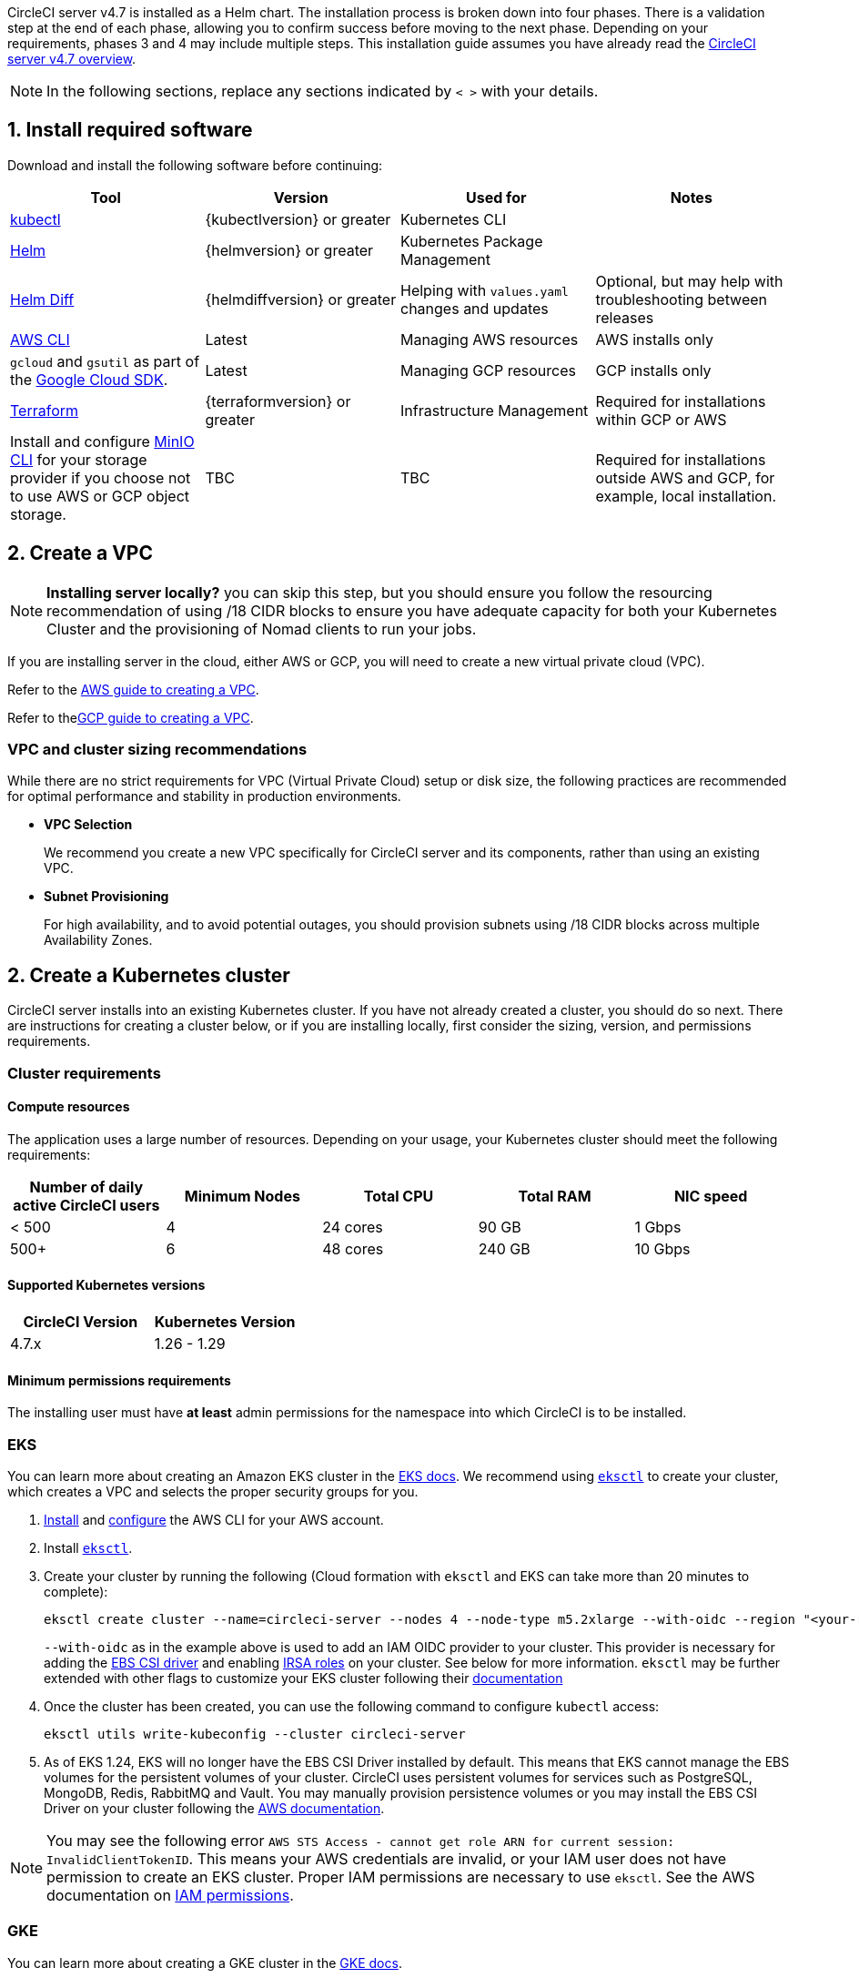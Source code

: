 CircleCI server v4.7 is installed as a Helm chart. The installation process is broken down into four phases. There is a validation step at the end of each phase, allowing you to confirm success before moving to the next phase. Depending on your requirements, phases 3 and 4 may include multiple steps. This installation guide assumes you have already read the xref:../overview/circleci-server-overview#[CircleCI server v4.7 overview].

NOTE: In the following sections, replace any sections indicated by `< >` with your details.

[#install-required-software]
== 1. Install required software
Download and install the following software before continuing:

[.table.table-striped]
[cols=4*, options="header", stripes=even]
|===
| Tool
| Version
| Used for
| Notes

| link:https://kubernetes.io/docs/tasks/tools/install-kubectl/[kubectl]
| {kubectlversion} or greater
| Kubernetes CLI
|

| link:https://helm.sh/[Helm]
| {helmversion} or greater
| Kubernetes Package Management
|

| link:https://github.com/databus23/helm-diff[Helm Diff]
| {helmdiffversion} or greater
| Helping with `values.yaml` changes and updates
| Optional, but may help with troubleshooting between releases

ifndef::env-gcp[]
| link:https://docs.aws.amazon.com/cli/latest/userguide/cli-chap-install.html[AWS CLI]
| Latest
| Managing AWS resources
| AWS installs only
endif::env-gcp[]

ifndef::env-aws[]
| `gcloud` and `gsutil` as part of the link:https://cloud.google.com/sdk/docs/[Google Cloud SDK].
| Latest
| Managing GCP resources
| GCP installs only
endif::env-aws[]

| link:https://www.terraform.io/downloads.html[Terraform]
| {terraformversion} or greater
| Infrastructure Management
| Required for installations within GCP or AWS

| Install and configure link:https://docs.min.io/docs/minio-client-quickstart-guide.html[MinIO CLI] for your storage provider if you choose not to use AWS or GCP object storage.
| TBC
| TBC
| Required for installations outside AWS and GCP, for example, local installation.

|===

[#create-a-vpc]
== 2. Create a VPC

NOTE: **Installing server locally?** you can skip this step, but you should ensure you follow the resourcing recommendation of using /18 CIDR blocks to ensure you have adequate capacity for both your Kubernetes Cluster and the provisioning of Nomad clients to run your jobs.

If you are installing server in the cloud, either AWS or GCP, you will need to create a new virtual private cloud (VPC).

ifndef::env-gcp[]
Refer to the link:https://docs.aws.amazon.com/eks/latest/userguide/creating-a-vpc.html[AWS guide to creating a VPC].
endif::env-gcp[]

ifndef::env-aws[]
Refer to thelink:https://cloud.google.com/vpc/docs/create-modify-vpc-networks#console[GCP guide to creating a VPC].
endif::env-aws[]

[#vpc-cluster-sizing-recommendations]
=== VPC and cluster sizing recommendations

While there are no strict requirements for VPC (Virtual Private Cloud) setup or disk size, the following practices are recommended for optimal performance and stability in production environments.

* **VPC Selection**
+
We recommend you create a new VPC specifically for CircleCI server and its components, rather than using an existing VPC.

*  **Subnet Provisioning**
+
For high availability, and to avoid potential outages, you should provision subnets using /18 CIDR blocks across multiple Availability Zones.


[#create-a-kubernetes-cluster]
== 2. Create a Kubernetes cluster
CircleCI server installs into an existing Kubernetes cluster. If you have not already created a cluster, you should do so next. There are instructions for creating a cluster below, or if you are installing locally, first consider the sizing, version, and permissions requirements.

[#cluster-requirements]
=== Cluster requirements

[#compute-resources]
==== Compute resources
The application uses a large number of resources. Depending on your usage, your Kubernetes cluster should meet the following requirements:

[.table.table-striped]
[cols=5*, options="header", stripes=even]
|===
| Number of daily active CircleCI users
| Minimum Nodes
| Total CPU
| Total RAM
| NIC speed

| < 500
| 4
| 24 cores
| 90 GB
| 1 Gbps

| 500+
| 6
| 48 cores
| 240 GB
| 10 Gbps
|===

[#supported-kubernetes-versions]
==== Supported Kubernetes versions

[.table.table-striped]
[cols=2*, options="header", stripes=even]
|===
| CircleCI Version
| Kubernetes Version

| 4.7.x
| 1.26 - 1.29
|===

[#minimum-permissions-requirments]
==== Minimum permissions requirements

The installing user must have **at least** admin permissions for the namespace into which CircleCI is to be installed.

// Don't include this section in the GCP  page.
ifndef::env-gcp[]

[#eks]
=== EKS
You can learn more about creating an Amazon EKS cluster in the link:https://aws.amazon.com/quickstart/architecture/amazon-eks/[EKS docs]. We recommend using link:https://docs.aws.amazon.com/eks/latest/userguide/getting-started-eksctl.html[`eksctl`] to create your cluster, which creates a VPC and selects the proper security groups for you.

. link:https://docs.aws.amazon.com/cli/latest/userguide/install-cliv2.html[Install] and link:https://docs.aws.amazon.com/cli/latest/userguide/cli-chap-configure.html[configure] the AWS CLI for your AWS account.
. Install link:https://docs.aws.amazon.com/eks/latest/userguide/eksctl.html[`eksctl`].
. Create your cluster by running the following (Cloud formation with `eksctl` and EKS can take more than 20 minutes to complete):
+
[source,shell]
----
eksctl create cluster --name=circleci-server --nodes 4 --node-type m5.2xlarge --with-oidc --region "<your-region>"
----
+
`--with-oidc` as in the example above is used to add an IAM OIDC provider to your cluster. This provider is necessary for adding the link:https://docs.aws.amazon.com/eks/latest/userguide/ebs-csi.html[EBS CSI driver] and enabling link:https://docs.aws.amazon.com/eks/latest/userguide/iam-roles-for-service-accounts.html[IRSA roles] on your cluster. See below for more information. `eksctl` may be further extended with other flags to customize your EKS cluster following their link:https://eksctl.io/usage/creating-and-managing-clusters/[documentation]
. Once the cluster has been created, you can use the following command to configure `kubectl` access:
+
[source,shell]
----
eksctl utils write-kubeconfig --cluster circleci-server
----
. As of EKS 1.24, EKS will no longer have the EBS CSI Driver installed by default. This means that EKS cannot manage the EBS volumes for the persistent volumes of your cluster. CircleCI uses persistent volumes for services such as PostgreSQL, MongoDB, Redis, RabbitMQ and Vault. You may manually provision persistence volumes or you may install the EBS CSI Driver on your cluster following the link:https://docs.aws.amazon.com/eks/latest/userguide/ebs-csi.html[AWS documentation].

NOTE: You may see the following error `AWS STS Access - cannot get role ARN for current session: InvalidClientTokenID`. This means your AWS credentials are invalid, or your IAM user does not have permission to create an EKS cluster. Proper IAM permissions are necessary to use `eksctl`. See the AWS documentation on link:https://aws.amazon.com/iam/features/manage-permissions/[IAM permissions].

endif::env-gcp[]

// Don't include this section in the AWS page.
ifndef::env-aws[]

[#gke]
=== GKE
You can learn more about creating a GKE cluster in the link:https://cloud.google.com/kubernetes-engine/docs/how-to#creating-clusters[GKE docs].

CAUTION: Do not use an Autopilot cluster. CircleCI requires functionality that is not supported by GKE Autopilot.

. link:https://cloud.google.com/sdk/gcloud[Install] and link:https://cloud.google.com/kubernetes-engine/docs/quickstart#defaults[configure] the GCP CLI for your GCP account. This includes creating a Google Project, which will be required to create a cluster within your project.
+
NOTE: When you create your project, make sure you also enable API access. If you do not enable API access, the command we will run next (to create your cluster) will fail.
+
Setting the default `project id`, compute `zone` and `region` will make running subsequent commands easier:
+
[source,shell]
----
gcloud config set project <PROJECT_ID>
gcloud config set compute/zone <ZONE>
gcloud config set compute/region <REGION>
----
. Create your cluster
+
TIP: CircleCI recommends using link:https://cloud.google.com/kubernetes-engine/docs/how-to/workload-identity[Workload Identity] to allow workloads/pods in your GKE clusters to impersonate Identity and Access Management (IAM) service accounts to access Google Cloud services. Use the following command to provision a simple cluster:
+
[source,shell]
----
gcloud container clusters create circleci-server \
  --num-nodes 5 \
  --machine-type n1-standard-8 \
  --workload-pool=<PROJECT_ID>.svc.id.goog \
  --network <NETWORK> \
  --subnetwork <SUBNETWORK>
----
+
NOTE: Your kube-context should get updated with the new cluster credentials automatically.
+
If you need to update your kube-context manually, you can by running the following:
+
[source,shell]
----
gcloud container clusters get-credentials circleci-server
----
. Install the link:https://cloud.google.com/blog/products/containers-kubernetes/kubectl-auth-changes-in-gke[GKE authentication plugin] for `kubectl`:
+
[source,shell]
----
gcloud components install gke-gcloud-auth-plugin
----
. Verify your cluster:
+
[source,shell]
----
kubectl cluster-info
----

[#enable-workload-identity-in-gke]
==== Enable Workload Identity in GKE (optional)
Follow these steps if you already have a GKE cluster and need to enable Workload Identity on the cluster and the node pools.

. Enable Workload Identity on existing cluster:
+
[source,shell]
----
  gcloud container clusters update "<CLUSTER_NAME>" \
    --workload-pool="<PROJECT_ID>.svc.id.goog"
----
. Get node pools of existing GKE cluster:
+
[source,shell]
----
  gcloud container node-pools list --cluster "<CLUSTER_NAME>"
----

. Update existing node pools:
+
[source,shell]
----
  gcloud container node-pools update "<NODEPOOL_NAME>" \
    --cluster="<CLUSTER_NAME>" \
    --workload-metadata="GKE_METADATA"
----

You must repeat Step 3 for all the existing node pools. Follow these links for steps to enable Workload Identity for your Kubernetes service accounts:

* xref:phase-3-gcp-execution-environments#gcp[Nomad Autoscaler]
* xref:phase-3-gcp-execution-environments#gcp-authentication[VM]
* <<google-cloud-storage,Object-Storage>>

endif::env-aws[]

[#create-a-new-github-oauth-app]
== 3. Create a new GitHub OAuth app

CAUTION: If GitHub Enterprise and CircleCI server are not on the same domain, then images and icons from GHE will fail to load in the CircleCI web app.

Registering and setting up a new GitHub OAuth app for CircleCI server allows for authorization control to your server installation using GitHub OAuth and for updates to GitHub projects/repos using build status information. The following steps apply for both GitHub.com and GitHub Enterprise.

. In your browser, navigate to menu:Your-GitHub-instance[User Settings>Developer Settings>OAuth Apps] and select **New OAuth App**.
+
.New GitHub OAuth App
image::github-oauth-new.png[Screenshot showing setting up a new OAuth app]

. Complete the following fields, based on your planned installation:
** *Homepage URL*: The URL of your planned CircleCI installation.
** *Authorization callback URL*: The authorization callback URL is the URL of your planned CircleCI installation followed by `/auth/github`

. Once completed, you will be shown the *Client ID*. Select *Generate a new Client Secret* to generate a Client Secret for your new OAuth App. You will need these values when you configure CircleCI server.
+
.Client ID and Secret
image::github-clientid.png[Screenshot showing GitHub Client ID]

[#github-enterprise]
=== GitHub Enterprise

If using GitHub Enterprise, you also need a personal access token and the domain name of your GitHub Enterprise instance.

Create the `defaultToken` by navigating to **User Settings > Developer Settings > Personal access tokens**. The default token requires no scopes. You will need this value when you configure CircleCI server.

[#static-ip-address]
== 4. Static IP addresses
It is recommended to provision a static IP address to assign to the load balancer created by the cluster. While this is not necessary, it does eliminate the need to update DNS records if the service-created load balancer is reprovisioned.

// Don't include this section in the AWS page.
ifndef::env-aws[]
[#gcp-reserve-a-static-external-ip-address]
=== GCP: Reserve a static external IP address
The link:https://cloud.google.com/compute/docs/ip-addresses/reserve-static-external-ip-address#external-ip[Google Cloud docs] provide information on how reserve an IP address.

Make note of the returned IPv4 address for use later in the `values.yaml` file.

endif::env-aws[]

// Don't include this section in the GCP page.
ifndef::env-gcp[]
[#aws-reserve-an-elastic-ip-address]
=== AWS: Reserve an elastic IP address
To reserve an elastic IP address in AWS, run the following AWS CLI commands in your desired environment.

This command needs to be run to generate an address for every subnet the load balancer deploys into - default 3.

[source,shell]
----
# Run x times per x subnets (default 3)
aws ec2 allocate-address

# {
#    "PublicIp": "10.0.0.1,
#    "AllocationId": "eipalloc-12345",
#    "PublicIpv4Pool": "amazon",
#    "NetworkBorderGroup": "us-east-1",
#    "Domain": "vpc"
#}
----

Make note of each of the returned `AllocationId` values from the CLI for use in the `values.yaml` file.

endif::env-gcp[]

[#frontend-tls-certificates]
== 5. Frontend TLS certificates
By default, CircleCI server creates self-signed certificates to get you started. In production, you should supply a certificate from a trusted certificate authority. The link:https://letsencrypt.org/[Let's Encrypt] certificate authority, for example, can issue a free certificate using their link:https://certbot.eff.org/[Certbot] tool. The sections below cover using Google Cloud DNS and AWS Route 53.

CAUTION: It is important that your certificate contains both your domain and the `app.*` subdomain as subjects. For example, if you host your installation at `server.example.com`, your certificate must cover `app.server.example.com` and `server.example.com`.

Once you have created your certificates using one of the methods described below, you can use the following commands to retrieve the certificates later when you need them during this installation:

[source,shell]
----
ls -l /etc/letsencrypt/live/<CIRCLECI_SERVER_DOMAIN>
----

[source,shell]
----
cat /etc/letsencrypt/live/<CIRCLECI_SERVER_DOMAIN>/fullchain.pem
----

[source,shell]
----
cat /etc/letsencrypt/live/<CIRCLECI_SERVER_DOMAIN>/privkey.pem
----

// Do not include in GCP page
ifndef::env-gcp[]

[#aws-route-53]
=== AWS Route 53

. If you are using AWS Route 53 for DNS, you need the `certbot-route53` plugin installed. You can install the plugin with the following command:
+
[source,shell]
----
python3 -m pip install certbot-dns-route53
----

. Then execute this example to create a private key and certificate (including intermediate certificates) locally in `/etc/letsencrypt/live/<CIRCLECI_SERVER_DOMAIN>`:
+
[source,shell]
----
certbot certonly --dns-route53 -d "<CIRCLECI_SERVER_DOMAIN>" -d "app.<CIRCLECI_SERVER_DOMAIN>"
----

endif::env-gcp[]

// Do not include in AWS page
ifndef::env-aws[]

[#google-cloud-dns]
=== Google Cloud DNS

. If you host your DNS on Google Cloud, you need the `certbot-dns-google` plugin installed. You can install the plugin with the following command:
+
[source,shell]
----
python3 -m pip install certbot-dns-google
----
. The service account used to run `certbot` will need to have access to Cloud DNS in order to provision the necessary records used by Let's Encrypt for domain validation.
.. Create a service account:
+
[source,shell]
----
gcloud iam service-accounts create <SERVICE_ACCOUNT_ID> --description="<DESCRIPTION>" \
  --display-name="<DISPLAY_NAME>"
----
.. Retrieve credentials for the service account:
+
[source,shell]
----
gcloud iam service-accounts keys create <KEY_FILE> \
  --iam-account <SERVICE_ACCOUNT_ID>@<PROJECT_ID>.iam.gserviceaccount.com
----
.. Create a custom role for Certbot:
+
[source,shell]
----
gcloud iam roles create certbot --project=<PROJECT_ID> \
    --title="<TITLE>" --description="<DESCRIPTION>" \
    --permissions="dns.changes.create,dns.changes.get,dns.changes.list,dns.managedZones.get,dns.managedZones.list,dns.resourceRecordSets.create,dns.resourceRecordSets.delete,dns.resourceRecordSets.list,dns.resourceRecordSets.update" \
    --stage=ALPHA
----
.. Bind the new role to the service account which we created earlier:
+
[source,shell]
----
gcloud projects add-iam-policy-binding <PROJECT_ID> \
    --member="serviceAccount:<SERVICE_ACCOUNT_ID>@<PROJECT_ID>.iam.gserviceaccount.com" \
    --role="<ROLE_NAME>"
----
. Finally, the following commands will provision a certification for your installation:
+
[source,shell]
----
certbot certonly --dns-google --dns-google-credentials <KEY_FILE> -d "<CIRCLECI_SERVER_DOMAIN>" -d "app.<CIRCLECI_SERVER_DOMAIN>"
----

endif::env-aws[]

// Do not include in GCP page
ifndef::env-gcp[]

[#aws-certmanager]
=== AWS Certificate Manager
Instead of provisioning your own TLS certificates, if you are setting up CircleCI server in an AWS environment, you can have AWS provision TLS certificates using Certificate Manager.

[source,shell]
----
aws acm request-certificate \
  --domain-name <CIRCLECI_SERVER_DOMAIN> \
  --subject-alternative-names app.<CIRCLECI_SERVER_DOMAIN> \
  --validation-method DNS \
  --idempotency-token circle
----

After running this command, navigate to the Certificate Manager AWS console and follow the wizard to provision the required DNS validation records with Route53. Take note of the ARN of the certificate once it is issued.

endif::env-gcp[]

[#upstream-tls]
=== Upstream TLS termination
You may have a requirement to terminate TLS for CircleCI server outside the application. This is an alternate method to using ACM or supplying the certificate chain during Helm deployment. An example would be a proxy running in front of the CircleCI installation providing TLS termination for your domain name. In this case the CircleCI application acts as the backend for your load balancer or proxy.

CircleCI server listens on the following port numbers, which need to be configured depending how you are routing the traffic:

* Frontend / API Gateway [TCP 80, 443]
* Nomad server [TCP 4647]

Depending on your requirements you may choose to terminate TLS for only the frontend/api-gateway or provide TLS for services listening on all the ports.

[#encryption-signing-keys]
== 6. Encryption/signing keys
The keysets generated in this section are used to encrypt and sign artifacts generated by CircleCI. You will need these values to configure server.

CAUTION: Store these values securely. If they are lost, job history and artifacts will not be recoverable.

[#artifact-signing-key]
=== a. Artifact signing key
To generate an artifact signing key, run the following command:

[source,shell]
----
docker run circleci/server-keysets:latest generate signing -a stdout
----

[#encryption-signing-key]
=== b. Encryption signing key
To generate an encryption signing key, run the following command:

[source,shell]
----
docker run circleci/server-keysets:latest generate encryption -a stdout
----

[#object-storage-and-permissions]
== 7. Object storage and permissions
CircleCI server v4.7 hosts build artifacts, test results, and other state object storage. The following storage options are supported:

* link:https://aws.amazon.com/s3/[AWS S3]

* link:https://cloud.google.com/storage/[Google Cloud Storage]

* link:https://min.io/[MinIO]

While any S3 compatible object storage may work, we test and support AWS S3 and MinIO. Follow the instructions below to create a bucket and access method for AWS S3 or GCS.

If you are installing locally rather than in AWS or GCP, follow the MinIO instructions in the xref:../air-gapped-installation/phase-2-configure-object-storage#[Air-gapped installation docs].

NOTE: If you are installing behind a proxy, object storage should be behind this proxy also. Otherwise, proxy details will need to be supplied at the job level within every project `.circleci/config.yml` to allow artifacts, test results, cache save and restore, and workspaces to work. For more information see the xref:installing-server-behind-a-proxy#[Installing server behind a proxy] guide.

// Do not include in GCP page.
ifndef::env-gcp[]

[#s3-storage]
=== AWS S3 storage

[#create-aws-s3-bucket]
==== a. Create AWS S3 bucket

[source,shell]
----
aws s3api create-bucket \
    --bucket <YOUR_BUCKET_NAME> \
    --region <YOUR_REGION> \
    --create-bucket-configuration LocationConstraint=<YOUR_REGION>
----

==== b. Enable bucket versioning

To use the link:https://circleci.com/docs/docker-layer-caching/[Docker layer caching] (DLC) feature in CircleCI, link:https://docs.aws.amazon.com/AmazonS3/latest/userguide/Versioning.html[bucket versioning] needs to be enabled. Run the following command to enable bucket versioning on the bucket created in the previous step:
[source,shell]
----
aws s3api put-bucket-versioning \
    --bucket <YOUR_BUCKET_NAME> \
    --region <YOUR_REGION> \
    --versioning-configuration Status=Enabled
----

[#set-up-authentication-aws]
==== c. Set up authentication

Authenticate CircleCI with S3 in one of two ways:

* IAM Roles for Service Accounts (IRSA) - **recommended**
* IAM access keys

[.tab.authentication.IRSA]
--
**Option 1:** IRSA

The following is a summary of link:https://docs.aws.amazon.com/eks/latest/userguide/iam-roles-for-service-accounts.html[AWS's Documentation on IRSA] that is sufficient for installing CircleCI.

. Create an IAM OIDC Identity Provider for your EKS Cluster.
+
[source,shell]
----
eksctl utils associate-iam-oidc-provider --cluster <CLUSTER_NAME> --approve
----

. Get the OIDC provider ARN. You will need this in later steps.
+
[source,shell]
----
aws iam list-open-id-connect-providers | grep $(aws eks describe-cluster --name <CLUSTER_NAME> --query "cluster.identity.oidc.issuer" --output text | awk -F'/' '{print $NF}')
----

. Get your OIDC provider URL. You will need this in later steps.
+
[source,shell]
----
aws eks describe-cluster --name <CLUSTER_NAME> --query "cluster.identity.oidc.issuer" --output text | sed -e "s/^https:\/\///"
----

. Create the role using the command and trust policy template below. You will need the Role ARN and name in later steps.
+
[source,shell]
----
aws iam create-role --role-name circleci-s3 --assume-role-policy-document file://<TRUST_POLICY_FILE>
----
+
[source, json]
----
{
  "Version": "2012-10-17",
  "Statement": [
    {
      "Effect": "Allow",
      "Principal": {
        "Federated": "<OIDC_PROVIDER_ARN>"
      },
      "Action": "sts:AssumeRoleWithWebIdentity",
      "Condition": {
        "StringEquals": {
          "<OIDC_PROVIDER_URL>:sub": "system:serviceaccount:<K8S_NAMESPACE>:object-storage"
        }
      }
    }
  ]
}
----
+
NOTE: If you wish to store artifacts which are larger than 5GB, you will need to disable presigned mode. To do this you will need your IRSA role to assume itself. Replace your trust policy above with the contents below.
+
[source, json]
----
{
  "Version": "2012-10-17",
  "Statement": [
    {
      "Effect": "Allow",
      "Principal": {
        "Federated": "<OIDC_PROVIDER_ARN>"
      },
      "Action": "sts:AssumeRoleWithWebIdentity",
      "Condition": {
        "StringEquals": {
          "<OIDC_PROVIDER_URL>:sub": "system:serviceaccount:<K8S_NAMESPACE>:object-storage"
        }
      }
    },
    {
      "Effect": "Allow",
      "Principal": {
        "AWS": "<ROLE_ARN>"
      },
      "Action": "sts:AssumeRole"
    }
  ]
}
----

. Create the policy using the command and template below. Fill in the bucket name and the role ARN.
+
[source,shell]
----
aws iam create-policy --policy-name circleci-s3 --policy-document file://<POLICY_FILE>
----
+
[source, json]
----
{
  "Version": "2012-10-17",
  "Statement": [
    {
      "Effect": "Allow",
      "Action": [
        "s3:PutAnalyticsConfiguration",
        "s3:GetObjectVersionTagging",
        "s3:CreateBucket",
        "s3:GetObjectAcl",
        "s3:GetBucketObjectLockConfiguration",
        "s3:DeleteBucketWebsite",
        "s3:PutLifecycleConfiguration",
        "s3:GetObjectVersionAcl",
        "s3:PutObjectTagging",
        "s3:DeleteObject",
        "s3:DeleteObjectTagging",
        "s3:GetBucketPolicyStatus",
        "s3:GetObjectRetention",
        "s3:GetBucketWebsite",
        "s3:GetJobTagging",
        "s3:DeleteObjectVersionTagging",
        "s3:PutObjectLegalHold",
        "s3:GetObjectLegalHold",
        "s3:GetBucketNotification",
        "s3:PutBucketCORS",
        "s3:GetReplicationConfiguration",
        "s3:ListMultipartUploadParts",
        "s3:PutObject",
        "s3:GetObject",
        "s3:PutBucketNotification",
        "s3:DescribeJob",
        "s3:PutBucketLogging",
        "s3:GetAnalyticsConfiguration",
        "s3:PutBucketObjectLockConfiguration",
        "s3:GetObjectVersionForReplication",
        "s3:GetLifecycleConfiguration",
        "s3:GetInventoryConfiguration",
        "s3:GetBucketTagging",
        "s3:PutAccelerateConfiguration",
        "s3:DeleteObjectVersion",
        "s3:GetBucketLogging",
        "s3:ListBucketVersions",
        "s3:ReplicateTags",
        "s3:RestoreObject",
        "s3:ListBucket",
        "s3:GetAccelerateConfiguration",
        "s3:GetBucketPolicy",
        "s3:PutEncryptionConfiguration",
        "s3:GetEncryptionConfiguration",
        "s3:GetObjectVersionTorrent",
        "s3:AbortMultipartUpload",
        "s3:PutBucketTagging",
        "s3:GetBucketRequestPayment",
        "s3:GetAccessPointPolicyStatus",
        "s3:GetObjectTagging",
        "s3:GetMetricsConfiguration",
        "s3:PutBucketVersioning",
        "s3:GetBucketPublicAccessBlock",
        "s3:ListBucketMultipartUploads",
        "s3:PutMetricsConfiguration",
        "s3:PutObjectVersionTagging",
        "s3:GetBucketVersioning",
        "s3:GetBucketAcl",
        "s3:PutInventoryConfiguration",
        "s3:GetObjectTorrent",
        "s3:PutBucketWebsite",
        "s3:PutBucketRequestPayment",
        "s3:PutObjectRetention",
        "s3:GetBucketCORS",
        "s3:GetBucketLocation",
        "s3:GetAccessPointPolicy",
        "s3:GetObjectVersion",
        "s3:GetAccessPoint",
        "s3:GetAccountPublicAccessBlock",
        "s3:ListAllMyBuckets",
        "s3:ListAccessPoints",
        "s3:ListJobs"
      ],
      "Resource": [
        "arn:aws:s3:::<YOUR_BUCKET_NAME>",
        "arn:aws:s3:::<YOUR_BUCKET_NAME>/*"
      ]
    },
    {
      "Effect": "Allow",
      "Action": [
        "iam:GetRole",
        "sts:AssumeRole"
      ],
      "Resource": "<OBJECT_STORAGE_ROLE_ARN>"
    }
  ]
}
----

. Attach the policy to the role:
+
[source,shell]
----
aws iam attach-role-policy --role-name <OBJECT_STORAGE_ROLE_NAME> --policy-arn=<STORAGE_POLICY_ARN>
----
--

[.tab.authentication.IAM_access_keys]
--
**Option 2:** IAM access keys

NOTE: If you wish to store artifacts which are larger than 5GB, you will need to disable presigned mode which requires an AWS role. Disabling presigned mode will enable the use of muli-part uploads to S3 which can support larger files and potentially faster transfers. We recommend you follow the instructions for creating an IRSA role in this case.

. Create an IAM user for CircleCI server.
+
[source,shell]
----
aws iam create-user --user-name circleci-server
----

. Create a policy document `policy.json`.
+
[source, json]
----
{
  "Version": "2012-10-17",
  "Statement": [
    {
      "Effect": "Allow",
      "Action": [
        "s3:PutAnalyticsConfiguration",
        "s3:GetObjectVersionTagging",
        "s3:CreateBucket",
        "s3:GetObjectAcl",
        "s3:GetBucketObjectLockConfiguration",
        "s3:DeleteBucketWebsite",
        "s3:PutLifecycleConfiguration",
        "s3:GetObjectVersionAcl",
        "s3:PutObjectTagging",
        "s3:DeleteObject",
        "s3:DeleteObjectTagging",
        "s3:GetBucketPolicyStatus",
        "s3:GetObjectRetention",
        "s3:GetBucketWebsite",
        "s3:GetJobTagging",
        "s3:DeleteObjectVersionTagging",
        "s3:PutObjectLegalHold",
        "s3:GetObjectLegalHold",
        "s3:GetBucketNotification",
        "s3:PutBucketCORS",
        "s3:GetReplicationConfiguration",
        "s3:ListMultipartUploadParts",
        "s3:PutObject",
        "s3:GetObject",
        "s3:PutBucketNotification",
        "s3:DescribeJob",
        "s3:PutBucketLogging",
        "s3:GetAnalyticsConfiguration",
        "s3:PutBucketObjectLockConfiguration",
        "s3:GetObjectVersionForReplication",
        "s3:GetLifecycleConfiguration",
        "s3:GetInventoryConfiguration",
        "s3:GetBucketTagging",
        "s3:PutAccelerateConfiguration",
        "s3:DeleteObjectVersion",
        "s3:GetBucketLogging",
        "s3:ListBucketVersions",
        "s3:ReplicateTags",
        "s3:RestoreObject",
        "s3:ListBucket",
        "s3:GetAccelerateConfiguration",
        "s3:GetBucketPolicy",
        "s3:PutEncryptionConfiguration",
        "s3:GetEncryptionConfiguration",
        "s3:GetObjectVersionTorrent",
        "s3:AbortMultipartUpload",
        "s3:PutBucketTagging",
        "s3:GetBucketRequestPayment",
        "s3:GetAccessPointPolicyStatus",
        "s3:GetObjectTagging",
        "s3:GetMetricsConfiguration",
        "s3:PutBucketVersioning",
        "s3:GetBucketPublicAccessBlock",
        "s3:ListBucketMultipartUploads",
        "s3:PutMetricsConfiguration",
        "s3:PutObjectVersionTagging",
        "s3:GetBucketVersioning",
        "s3:GetBucketAcl",
        "s3:PutInventoryConfiguration",
        "s3:GetObjectTorrent",
        "s3:PutBucketWebsite",
        "s3:PutBucketRequestPayment",
        "s3:PutObjectRetention",
        "s3:GetBucketCORS",
        "s3:GetBucketLocation",
        "s3:GetAccessPointPolicy",
        "s3:GetObjectVersion",
        "s3:GetAccessPoint",
        "s3:GetAccountPublicAccessBlock",
        "s3:ListAllMyBuckets",
        "s3:ListAccessPoints",
        "s3:ListJobs"
      ],
      "Resource": [
        "arn:aws:s3:::<YOUR_BUCKET_NAME>",
        "arn:aws:s3:::<YOUR_BUCKET_NAME>/*"
      ]
    }
  ]
}
----

. Attach policy to user.
+
[source,shell]
----
aws iam put-user-policy \
  --user-name circleci-server \
  --policy-name circleci-server \
  --policy-document file://policy.json
----

. Create Access Key for user `circleci-server`.
+
NOTE: You will need this when you configure your server installation later.
+
[source,shell]
----
aws iam create-access-key --user-name circleci-server
----
+
The result should look like this:
+
[source, json]
----
{
  "AccessKey": {
        "UserName": "circleci-server",
        "Status": "Active",
        "CreateDate": "2017-07-31T22:24:41.576Z",
        "SecretAccessKey": <AWS_SECRET_ACCESS_KEY>,
        "AccessKeyId": <AWS_ACCESS_KEY_ID>
  }
}
----
--

endif::env-gcp[]

// Do not include in AWS page
ifndef::env-aws[]

[#google-cloud-storage]
=== Google Cloud Storage

[#create-a-gcp-bucket]
==== a. Create a GCP bucket
If your server installation runs in a GKE cluster, ensure that your current IAM user is cluster admin for this cluster, as RBAC (role-based access control) objects need to be created. More information can be found in the link:https://cloud.google.com/kubernetes-engine/docs/how-to/role-based-access-control[GKE documentation].

[source,shell]
----
gsutil mb gs://circleci-server-bucket
----

[#set-up-authentication-gcp]
==== b. Set up authentication
The recommended method for workload/pod authentication is to use link:https://cloud.google.com/kubernetes-engine/docs/how-to/workload-identity[Workload Identity]. However, you may also use static credentials (JSON key file).

. Create a Service Account.
+
[source,shell]
----
gcloud iam service-accounts create circleci-storage --description="Service account for CircleCI object storage" --display-name="circleci-storage"
----

. Bind the `objectAdmin` role to the service account.
+
[source,shell]
----
gcloud projects add-iam-policy-binding <PROJECT_ID> \
    --member="serviceAccount:circleci-storage@<PROJECT_ID>.iam.gserviceaccount.com" \
    --role="roles/storage.objectAdmin" \
    --condition='expression=resource.name.startsWith("projects/_/buckets/circleci-server-bucket"),title=restrict_bucket'
----

. Either enable Workload Identity or use static credentials.
+
[.tab.gcpauth.Workload_Identity]
--
**Option 1:** Workload Identity

When using Workload Identity you need to configure your account such that the workloads/pods can access the storage bucket from the cluster using the Kubernetes service account `"<K8S_NAMESPACE>/object-storage"`.

[source,shell]
----
gcloud projects add-iam-policy-binding <PROJECT_ID> \
    --member serviceAccount:circleci-storage@<PROJECT_ID>.iam.gserviceaccount.com \
    --role roles/iam.workloadIdentityUser \
    --condition=None

gcloud iam service-accounts add-iam-policy-binding circleci-storage@<PROJECT_ID>.iam.gserviceaccount.com \
    --role roles/iam.workloadIdentityUser \
    --member "serviceAccount:<PROJECT_ID>.svc.id.goog[<K8S_NAMESPACE>/object-storage]"
----

[source,shell]
----
gcloud projects add-iam-policy-binding <PROJECT_ID> \
    --member serviceAccount:circleci-storage@<PROJECT_ID>.iam.gserviceaccount.com \
    --role roles/iam.serviceAccountTokenCreator \
    --condition=None
----
--

[tab.gcpauth.Static_credentials]
--
**Option 2:** Static credentials

If you are not using Workload Identity, create a JSON file containing static credentials.

[source,shell]
----
gcloud iam service-accounts keys create <KEY_FILE> \
    --iam-account circleci-storage@<PROJECT_ID>.iam.gserviceaccount.com
----
--
endif::env-aws[]

ifndef::pdf[]
[#next-steps]
== Next steps
ifndef::env-aws[]
* xref:phase-2-gcp-core-services#[Phase 2 GCP: Core Services Installation].
endif::env-aws[]

ifndef::env-gcp[]
* xref:phase-2-aws-core-services#[Phase 2 AWS: Core Services Installation].
endif::env-gcp[]


endif::[]
